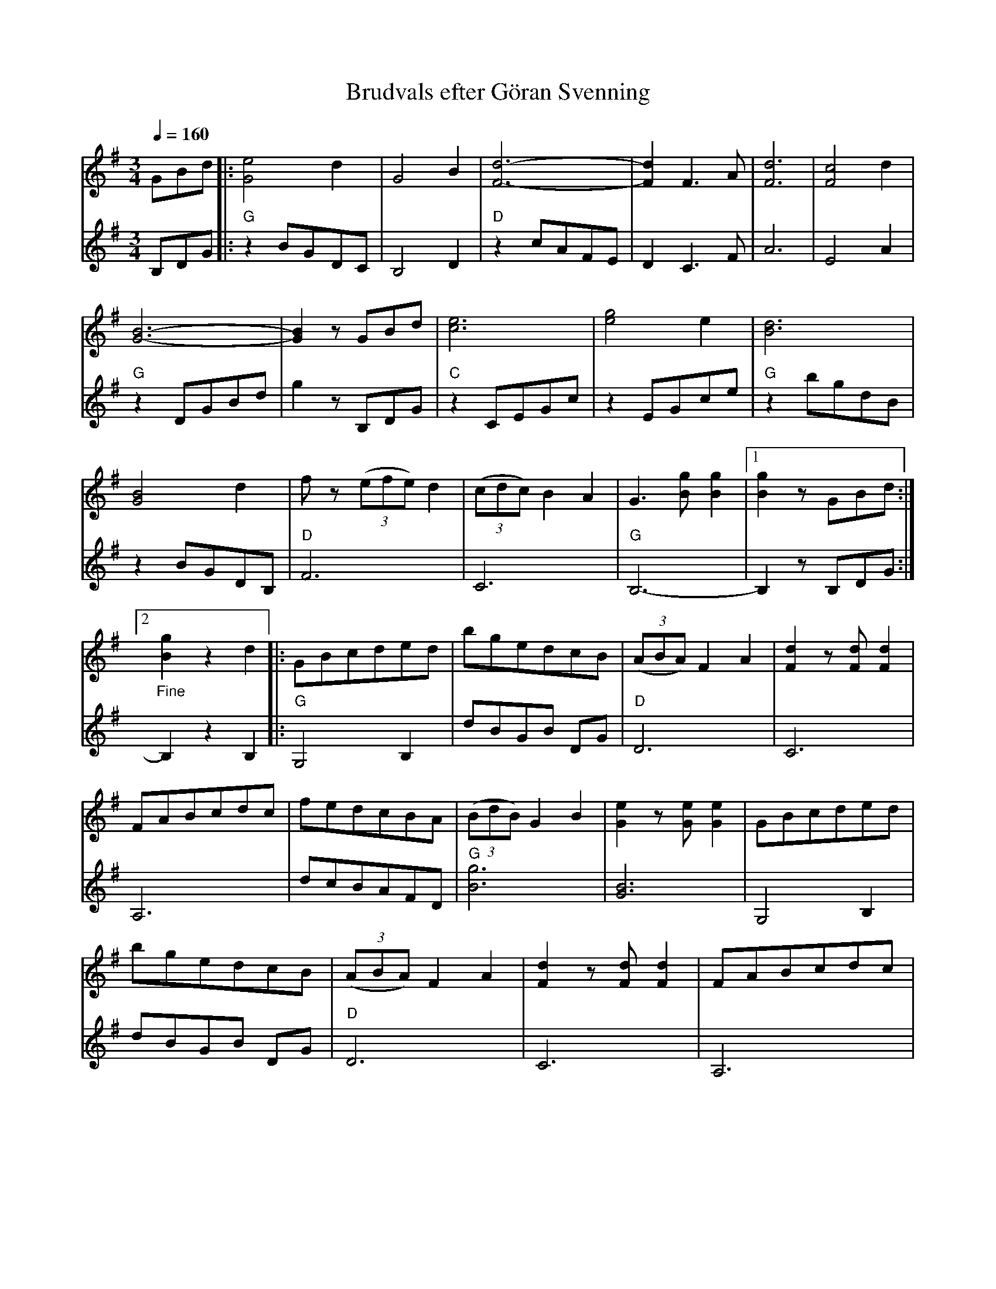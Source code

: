 %%abc-charset utf-8

X:1
T:Brudvals efter Göran Svenning
R:Vals
S:Efter Göran Svenning
N: Upptecknad och arrangerad av Herbert Larsson 1988-02-10
Z:Eva Zwahlen 2010-03-28
Q:1/4=160
M:3/4
L:1/8
K:G
%
V:1
GBd|:[e4G4]d2 |G4 B2 | [d6F6]-| [d2F2] F3 A| [d6F6] | [c4F4] d2 | [G6B6]- | [G2B2] z GBd| [e6c6] |  [g4e4] e2 | [B6d6] | [G4B4] d2 | f z ((3efe) d2 | ((3cdc) B2 A2 | G3 [gB] [g2B2]|1 [g2B2] z GBd:|2 "_Fine" [g2B2] z2 d2|:GBcded| bgedcB| ((3ABA) F2 A2 | [d2F2] z [dF] [d2F2]| FABcdc | fedcBA | ((3BdB) G2 B2 | [e2G2] z [eG] [e2G2] | GBcded |  bgedcB | ((3ABA) F2 A2 | [d2F2] z [dF] [d2F2] | FABcdc | fedcBA | GB DGBd |1 [g2B2] z2 d2:|2 [g2B2] z "_da capo al Fine" GBd|] 
%
V:2
I:repbra 0
B,DG|:"G" z2 BGDC| B,4 D2 |"D" z2 cAFE| D2 C3 F | A6 | E4 A2 |"G" z2 DGBd| g2 z B,DG |"C" z2 CEGc | z2 EGce |"G" z2 bgdB | z2 BGDB, |"D" F6 | C6 |"G" B,6- |1 B,2 z B,DG:|2 B,2 z2 B,2|:"G" G,4 B,2| dBGB DG |"D" D6 | C6 | A,6 | dcBAFD |"G" [g6B6] | [G6B6] | G,4 B,2 | dBGB DG |"D" D6 | C6 | A,6 | dcBAFD |"G" [B,6G6]- |1 [B,2G2] z2 B,2 :|2 [B,2G2] z B,DG|]

